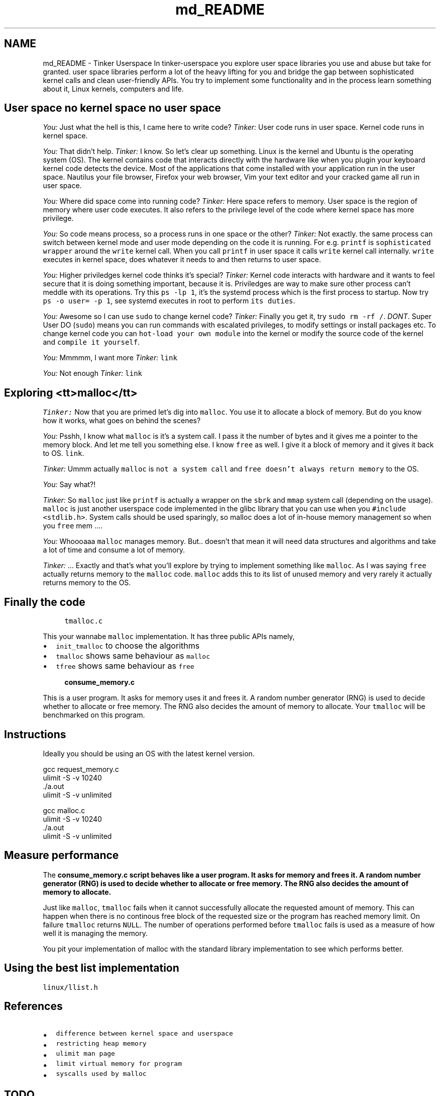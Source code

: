 .TH "md_README" 3 "Sat Oct 26 2019" "tinker-userspace" \" -*- nroff -*-
.ad l
.nh
.SH NAME
md_README \- Tinker Userspace 
In tinker-userspace you explore user space libraries you use and abuse but take for granted\&. user space libraries perform a lot of the heavy lifting for you and bridge the gap between sophisticated kernel calls and clean user-friendly APIs\&. You try to implement some functionality and in the process learn something about it, Linux kernels, computers and life\&.
.SH "User space no kernel space no user space"
.PP
\fIYou:\fP Just what the hell is this, I came here to write code? \fITinker:\fP User code runs in user space\&. Kernel code runs in kernel space\&.
.PP
\fIYou:\fP That didn't help\&. \fITinker:\fP I know\&. So let's clear up something\&. Linux is the kernel and Ubuntu is the operating system (OS)\&. The kernel contains code that interacts directly with the hardware like when you plugin your keyboard kernel code detects the device\&. Most of the applications that come installed with your application run in the user space\&. Nautilus your file browser, Firefox your web browser, Vim your text editor and your cracked game all run in user space\&.
.PP
\fIYou:\fP Where did space come into running code? \fITinker:\fP Here space refers to memory\&. User space is the region of memory where user code executes\&. It also refers to the privilege level of the code where kernel space has more privilege\&.
.PP
\fIYou:\fP So code means process, so a process runs in one space or the other? \fITinker:\fP Not exactly\&. the same process can switch between kernel mode and user mode depending on the code it is running\&. For e\&.g\&. \fCprintf\fP is \fCsophisticated wrapper\fP around the \fCwrite\fP kernel call\&. When you call \fCprintf\fP in user space it calls \fCwrite\fP kernel call internally\&. \fCwrite\fP executes in kernel space, does whatever it needs to and then returns to user space\&.
.PP
\fIYou:\fP Higher priviledges kernel code thinks it's special? \fITinker:\fP Kernel code interacts with hardware and it wants to feel secure that it is doing something important, because it is\&. Priviledges are way to make sure other process can't meddle with its operations\&. Try this \fCps -lp 1\fP, it's the systemd process which is the first process to startup\&. Now try \fCps -o user= -p 1\fP, see systemd executes in root to perform \fCits duties\fP\&.
.PP
\fIYou:\fP Awesome so I can use \fCsudo\fP to change kernel code? \fITinker:\fP Finally you get it, try \fCsudo rm -rf /\fP\&. \fIDONT\fP\&. Super User DO (\fCsudo\fP) means you can run commands with escalated privileges, to modify settings or install packages etc\&. To change kernel code you can \fChot-load your own module\fP into the kernel or modify the source code of the kernel and \fCcompile it yourself\fP\&.
.PP
\fIYou:\fP Mmmmm, I want more \fITinker:\fP \fClink\fP
.PP
\fIYou:\fP Not enough \fITinker:\fP \fClink\fP
.SH "Exploring <tt>malloc</tt>"
.PP
\fITinker:\fP Now that you are primed let's dig into \fCmalloc\fP\&. You use it to allocate a block of memory\&. But do you know how it works, what goes on behind the scenes?
.PP
\fIYou:\fP Psshh, I know what \fCmalloc\fP is it's a system call\&. I pass it the number of bytes and it gives me a pointer to the memory block\&. And let me tell you something else\&. I know \fCfree\fP as well\&. I give it a block of memory and it gives it back to OS\&. \fClink\fP\&.
.PP
\fITinker:\fP Ummm actually \fCmalloc\fP is \fCnot a system call\fP and \fCfree\fP \fCdoesn't always return memory\fP to the OS\&.
.PP
\fIYou:\fP Say what?!
.PP
\fITinker:\fP So \fCmalloc\fP just like \fCprintf\fP is actually a wrapper on the \fCsbrk\fP and \fCmmap\fP system call (depending on the usage)\&. \fCmalloc\fP is just another userspace code implemented in the glibc library that you can use when you \fC#include <stdlib\&.h>\fP\&. System calls should be used sparingly, so malloc does a lot of in-house memory management so when you \fCfree\fP mem \&.\&.\&.\&.
.PP
\fIYou:\fP Whoooaaa \fCmalloc\fP manages memory\&. But\&.\&. doesn't that mean it will need data structures and algorithms and take a lot of time and consume a lot of memory\&.
.PP
\fITinker:\fP \&.\&.\&. Exactly and that's what you'll explore by trying to implement something like \fCmalloc\fP\&. As I was saying \fCfree\fP actually returns memory to the \fCmalloc\fP code\&. \fCmalloc\fP adds this to its list of unused memory and very rarely it actually returns memory to the OS\&.
.SH "Finally the code"
.PP
.RS 4
\fCtmalloc\&.c\fP 
.RE
.PP
This your wannabe \fCmalloc\fP implementation\&. It has three public APIs namely,
.IP "\(bu" 2
\fCinit_tmalloc\fP to choose the algorithms
.IP "\(bu" 2
\fCtmalloc\fP shows same behaviour as \fCmalloc\fP
.IP "\(bu" 2
\fCtfree\fP shows same behaviour as \fCfree\fP
.PP
.PP
.RS 4
\fC\fBconsume_memory\&.c\fP\fP 
.RE
.PP
This is a user program\&. It asks for memory uses it and frees it\&. A random number generator (RNG) is used to decide whether to allocate or free memory\&. The RNG also decides the amount of memory to allocate\&. Your \fCtmalloc\fP will be benchmarked on this program\&.
.SH "Instructions"
.PP
Ideally you should be using an OS with the latest kernel version\&. 
.PP
.nf
gcc request_memory\&.c
ulimit -S -v 10240
\&./a\&.out
ulimit -S -v unlimited

.fi
.PP
.PP
.PP
.nf
gcc malloc\&.c
ulimit -S -v 10240
\&./a\&.out
ulimit -S -v unlimited
.fi
.PP
.SH "Measure performance"
.PP
The \fC\fBconsume_memory\&.c\fP\fP script behaves like a user program\&. It asks for memory and frees it\&. A random number generator (RNG) is used to decide whether to allocate or free memory\&. The RNG also decides the amount of memory to allocate\&.
.PP
Just like \fCmalloc\fP, \fCtmalloc\fP fails when it cannot successfully allocate the requested amount of memory\&. This can happen when there is no continous free block of the requested size or the program has reached memory limit\&. On failure \fCtmalloc\fP returns \fCNULL\fP\&. The number of operations performed before \fCtmalloc\fP fails is used as a measure of how well it is managing the memory\&.
.PP
You pit your implementation of malloc with the standard library implementation to see which performs better\&.
.SH "Using the best list implementation"
.PP
\fClinux/llist\&.h\fP
.SH "References"
.PP
.IP "\(bu" 2
\fCdifference between kernel space and userspace\fP
.IP "\(bu" 2
\fCrestricting heap memory\fP
.IP "\(bu" 2
\fCulimit man page\fP
.IP "\(bu" 2
\fClimit virtual memory for program\fP
.IP "\(bu" 2
\fCsyscalls used by malloc\fP
.PP
.SH "TODO"
.PP
.IP "\(bu" 2
\fCExplain Stack vs Heap to explain the role of malloc\fP
.IP "\(bu" 2
\fCconsidering overcommit\fP
.IP "\(bu" 2
\fCMalloc source code\fP
.IP "\(bu" 2
\fCGood malloc\fP
.IP "\(bu" 2
\fCUnderstanding malloc\fP
.IP "\(bu" 2
\fCUnderstanding sbrk\fP 
.PP

